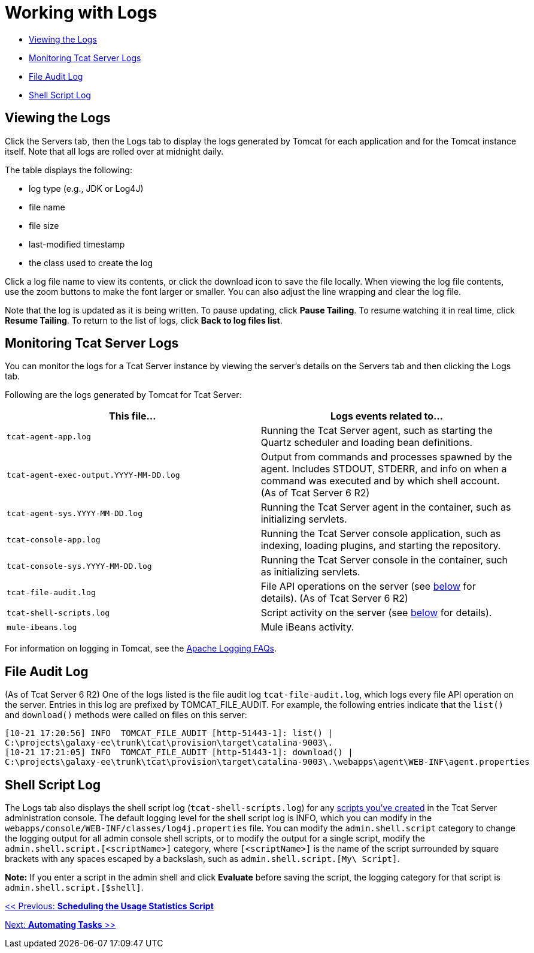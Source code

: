 = Working with Logs

* link:#WorkingwithLogs-ViewingtheLogs[Viewing the Logs]
* link:#WorkingwithLogs-MonitoringTcatServerLogs[Monitoring Tcat Server Logs]
* link:#WorkingwithLogs-FileAuditLog[File Audit Log]
* link:#WorkingwithLogs-ShellScriptLog[Shell Script Log]

== Viewing the Logs

Click the Servers tab, then the Logs tab to display the logs generated by Tomcat for each application and for the Tomcat instance itself. Note that all logs are rolled over at midnight daily.

The table displays the following:

* log type (e.g., JDK or Log4J)
* file name
* file size
* last-modified timestamp
* the class used to create the log

Click a log file name to view its contents, or click the download icon to save the file locally. When viewing the log file contents, use the zoom buttons to make the font larger or smaller. You can also adjust the line wrapping and clear the log file.

Note that the log is updated as it is being written. To pause updating, click *Pause Tailing*. To resume watching it in real time, click *Resume Tailing*. To return to the list of logs, click *Back to log files list*.

== Monitoring Tcat Server Logs

You can monitor the logs for a Tcat Server instance by viewing the server's details on the Servers tab and then clicking the Logs tab.

Following are the logs generated by Tomcat for Tcat Server:

[width="99a",cols="50a,50a",options="header"]
|===
|This file... |Logs events related to...
|`tcat-agent-app.log` |Running the Tcat Server agent, such as starting the Quartz scheduler and loading bean definitions.
|`tcat-agent-exec-output.YYYY-MM-DD.log` |Output from commands and processes spawned by the agent. Includes STDOUT, STDERR, and info on when a command was executed and by which shell account. (As of Tcat Server 6 R2)
|`tcat-agent-sys.YYYY-MM-DD.log` |Running the Tcat Server agent in the container, such as initializing servlets.
|`tcat-console-app.log` |Running the Tcat Server console application, such as indexing, loading plugins, and starting the repository.
|`tcat-console-sys.YYYY-MM-DD.log` |Running the Tcat Server console in the container, such as initializing servlets.
|`tcat-file-audit.log` |File API operations on the server (see link:#WorkingwithLogs-fileauditlog[below] for details). (As of Tcat Server 6 R2)
|`tcat-shell-scripts.log` |Script activity on the server (see link:#WorkingwithLogs-shell[below] for details).
|`mule-ibeans.log` |Mule iBeans activity.
|===

For information on logging in Tomcat, see the http://wiki.apache.org/tomcat/FAQ/Logging#Q1[Apache Logging FAQs].

== File Audit Log

(As of Tcat Server 6 R2) One of the logs listed is the file audit log `tcat-file-audit.log`, which logs every file API operation on the server. Entries in this log are prefixed by TOMCAT_FILE_AUDIT. For example, the following entries indicate that the `list()` and `download()` methods were called on files on this server:

[source]
----
[10-21 17:20:56] INFO  TOMCAT_FILE_AUDIT [http-51443-1]: list() |
C:\projects\galaxy-ee\trunk\tcat\provision\target\catalina-9003\.
[10-21 17:21:05] INFO  TOMCAT_FILE_AUDIT [http-51443-1]: download() |
C:\projects\galaxy-ee\trunk\tcat\provision\target\catalina-9003\.\webapps\agent\WEB-INF\agent.properties
----

== Shell Script Log

The Logs tab also displays the shell script log (`tcat-shell-scripts.log`) for any link:/docs/display/TCAT/Automating+Tasks[scripts you've created] in the Tcat Server administration console. The default logging level for the shell script log is INFO, which you can modify in the `webapps/console/WEB-INF/classes/log4j.properties` file. You can modify the `admin.shell.script` category to change the logging output for all admin console shell scripts, or to modify the output for a single script, modify the `admin.shell.script.[<scriptName>]` category, where `[<scriptName>]` is the name of the script surrounded by square brackets with any spaces escaped by a backslash, such as `admin.shell.script.[My\ Script]`.

*Note:* If you enter a script in the admin shell and click *Evaluate* before saving the script, the logging category for that script is `admin.shell.script.[$shell]`.

link:/docs/display/TCAT/Scheduling+the+Usage+Statistics+Script[<< Previous: *Scheduling the Usage Statistics Script*]

link:/docs/display/TCAT/Automating+Tasks[Next: *Automating Tasks* >>]
